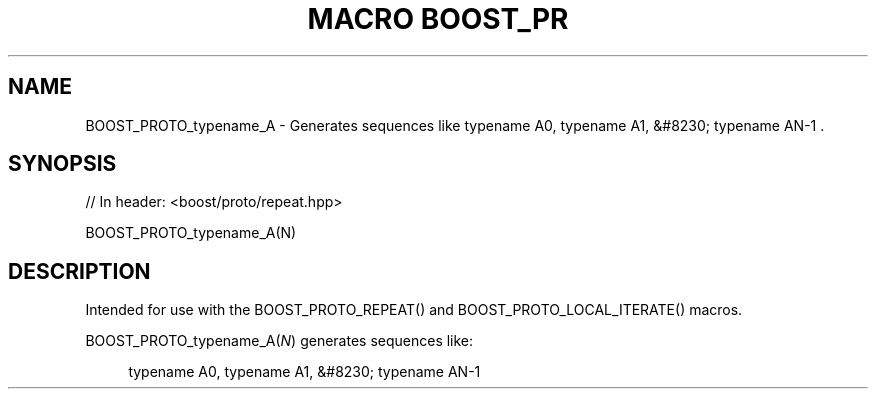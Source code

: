 .\"Generated by db2man.xsl. Don't modify this, modify the source.
.de Sh \" Subsection
.br
.if t .Sp
.ne 5
.PP
\fB\\$1\fR
.PP
..
.de Sp \" Vertical space (when we can't use .PP)
.if t .sp .5v
.if n .sp
..
.de Ip \" List item
.br
.ie \\n(.$>=3 .ne \\$3
.el .ne 3
.IP "\\$1" \\$2
..
.TH "MACRO BOOST_PR" 3 "" "" ""
.SH "NAME"
BOOST_PROTO_typename_A \- Generates sequences like typename A0, typename A1, &#8230; typename AN\-1 \&.
.SH "SYNOPSIS"

.sp
.nf
// In header: <boost/proto/repeat\&.hpp>

BOOST_PROTO_typename_A(N)
.fi
.SH "DESCRIPTION"
.PP
Intended for use with the
BOOST_PROTO_REPEAT()
and
BOOST_PROTO_LOCAL_ITERATE()
macros\&.
.PP

BOOST_PROTO_typename_A(\fIN\fR)
generates sequences like:
.PP


.sp
.if n \{\
.RS 4
.\}
.nf
typename A0, typename A1, &#8230; typename AN\-1
.fi
.if n \{\
.RE
.\}
.sp


